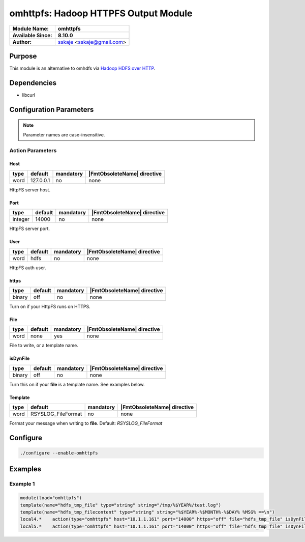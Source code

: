 *************************************
omhttpfs: Hadoop HTTPFS Output Module
*************************************

===========================  ===========================================================================
**Module Name:**             **omhttpfs**
**Available Since:**         **8.10.0**
**Author:**                  `sskaje <https://sskaje.me/2014/12/omhttpfs-rsyslog-hdfs-output-plugin/>`_ <sskaje@gmail.com>
===========================  ===========================================================================


Purpose
=======

This module is an alternative to omhdfs via `Hadoop HDFS over HTTP <http://hadoop.apache.org/docs/current/hadoop-hdfs-httpfs/index.html>`_.


Dependencies
============

* libcurl


Configuration Parameters
========================

.. note::

   Parameter names are case-insensitive.


Action Parameters
-----------------

Host
^^^^

.. csv-table::
   :header: "type", "default", "mandatory", "|FmtObsoleteName| directive"
   :widths: auto
   :class: parameter-table

   "word", "127.0.0.1", "no", "none"

HttpFS server host.


Port
^^^^

.. csv-table::
   :header: "type", "default", "mandatory", "|FmtObsoleteName| directive"
   :widths: auto
   :class: parameter-table

   "integer", "14000", "no", "none"

HttpFS server port.


User
^^^^

.. csv-table::
   :header: "type", "default", "mandatory", "|FmtObsoleteName| directive"
   :widths: auto
   :class: parameter-table

   "word", "hdfs", "no", "none"

HttpFS auth user.


https
^^^^^

.. csv-table::
   :header: "type", "default", "mandatory", "|FmtObsoleteName| directive"
   :widths: auto
   :class: parameter-table

   "binary", "off", "no", "none"

Turn on if your HttpFS runs on HTTPS.


File
^^^^

.. csv-table::
   :header: "type", "default", "mandatory", "|FmtObsoleteName| directive"
   :widths: auto
   :class: parameter-table

   "word", "none", "yes", "none"

File to write, or a template name.


isDynFile
^^^^^^^^^

.. csv-table::
   :header: "type", "default", "mandatory", "|FmtObsoleteName| directive"
   :widths: auto
   :class: parameter-table

   "binary", "off", "no", "none"

Turn this on if your **file** is a template name.
See examples below.


Template
^^^^^^^^

.. csv-table::
   :header: "type", "default", "mandatory", "|FmtObsoleteName| directive"
   :widths: auto
   :class: parameter-table

   "word", "RSYSLOG_FileFormat", "no", "none"

Format your message when writing to **file**. Default: *RSYSLOG_FileFormat*


Configure
=========

.. code-block:: none

    ./configure --enable-omhttpfs


Examples
========

Example 1
---------

.. code-block:: none

    module(load="omhttpfs")
    template(name="hdfs_tmp_file" type="string" string="/tmp/%$YEAR%/test.log")
    template(name="hdfs_tmp_filecontent" type="string" string="%$YEAR%-%$MONTH%-%$DAY% %MSG% ==\n")
    local4.*    action(type="omhttpfs" host="10.1.1.161" port="14000" https="off" file="hdfs_tmp_file" isDynFile="on")
    local5.*    action(type="omhttpfs" host="10.1.1.161" port="14000" https="off" file="hdfs_tmp_file" isDynFile="on" template="hdfs_tmp_filecontent")


